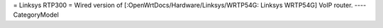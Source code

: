= Linksys RTP300 =
Wired version of [:OpenWrtDocs/Hardware/Linksys/WRTP54G: Linksys WRTP54G] VoIP router.
----
CategoryModel
